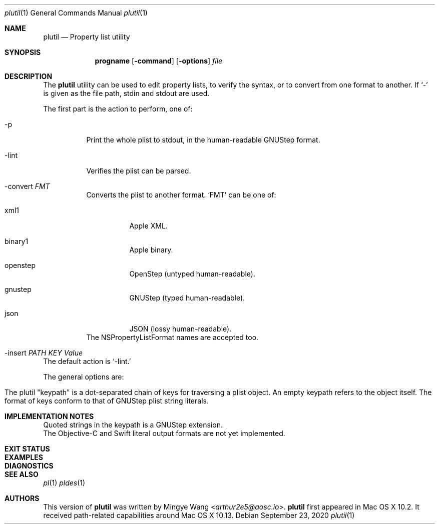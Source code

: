 .\"Copyright (C) 2020 Free Software Foundation, Inc.
.\"Copying and distribution of this file, with or without modification,
.\"are permitted in any medium without royalty provided the copyright
.\"notice and this notice are preserved.
.Dd September 23, 2020
.Dt plutil 1
.Os
.Sh NAME
.Nm plutil
.Nd Property list utility
.Sh SYNOPSIS
.Nm progname
.Op Fl command
.Op Fl options
.Ar file
.Sh DESCRIPTION
The
.Nm
utility can be used to edit property lists, to verify the syntax, or
to convert from one format to another. If
.Ql -
is given as the file path, stdin and stdout are used.
.Pp
The first part is the action to perform, one of:
.Bl -tag
.It -p
Print the whole plist to stdout, in the human-readable GNUStep format.
.It -lint
Verifies the plist can be parsed.
.It -convert Ar FMT
Converts the plist to another format.
.Ql FMT
can be one of:
.Bl -tag
.It xml1
Apple XML.
.It binary1
Apple binary.
.It openstep
OpenStep (untyped human-readable).
.It gnustep
GNUStep (typed human-readable).
.It json
JSON (lossy human-readable).
.El
The NSPropertyListFormat names are accepted too.
.It -insert Ar PATH Ar KEY Ar Value
.El
The default action is
.Ql -lint.
.Pp
The general options are:
.Bl -tag
.El

.Pp
The plutil "keypath" is a dot-separated chain of keys for traversing
a plist object. An empty keypath refers to the object itself. The
format of keys conform to that of GNUStep plist string literals.

.Sh IMPLEMENTATION NOTES
.Bl
.It
Quoted strings in the keypath is a GNUStep extension.
.It
The Objective-C and Swift literal output formats are not yet implemented.
.El
.Sh EXIT STATUS
.Pp 0 on success.
.Sh EXAMPLES
.Sh DIAGNOSTICS
.Sh SEE ALSO
.Xr pl 1
.Xr pldes 1
.Sh AUTHORS
.An -nosplit
This version of
.Nm
was written by
.An Mingye Wang Aq Mt arthur2e5@aosc.io .
.Nm
first appeared in Mac OS X 10.2. It received path-related capabilities
around Mac OS X 10.13.
